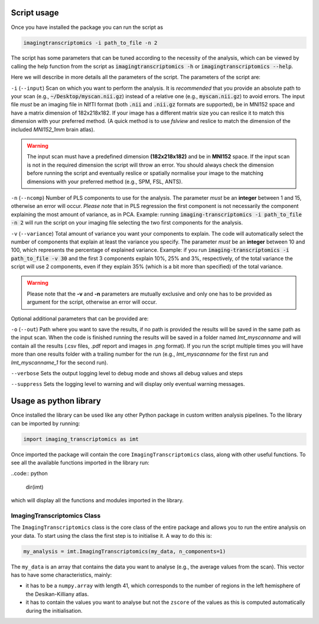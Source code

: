 
.. _Usage:

============
Script usage
============

Once you have installed the package you can run the script as

.. code:: bash

    imagingtranscriptomics -i path_to_file -n 2


The script has some parameters that can be tuned according to the necessity of the analysis, which can be viewed by calling the help function from the script as
:code:`imagingtranscriptomics -h` or :code:`imagingtranscriptomics --help`.


Here we will describe in more details all the parameters of the script.
The parameters of the script are:

``-i`` (``--input``)     Scan on which you want to perform the analysis. It is *recommended* that you provide an absolute path to your scan (e.g., :code:`~/Desktop/myscan.nii.gz`) instead of a relative one (e.g., :code:`myscan.nii.gz`) to avoid errors. The input file *must* be an imaging file in NIfTI format (both :code:`.nii` and :code:`.nii.gz` formats are supported), be in MNI152 space and have a matrix dimension of 182x218x182. If your image has a different matrix size you can reslice it to match this dimension with your preferred method. (A quick method is to use *fslview* and reslice to match the dimension of the included *MNI152_1mm* brain atlas).

.. warning:: The input scan must have a predefined dimension **(182x218x182)** and be in **MNI152** space. If the input scan is not in the required dimension the script will throw an error. You should always check the dimension before running the script and eventually reslice or spatially normalise your image to the matching dimensions with your preferred method (e.g., SPM, FSL, ANTS).

``-n`` (``--ncomp``)     Number of PLS components to use for the analysis. The parameter *must* be an **integer** between 1 and 15, otherwise an error will occur. *Please note* that in PLS regression the first component is not necessarily the component explaining the most amount of variance, as in PCA. Example: running :code:`imaging-transcriptomics -i path_to_file -n 2` will run the script on your imaging file selecting the two first components for the analysis.


``-v`` (``--variance``)  Total amount of variance you want your components to explain. The code will automatically select the number of components that explain at least the variance you specify. The parameter *must* be an **integer** between 10 and 100, which represents the percentage of explained variance. Example: if you run :code:`imaging-transcriptomics -i path_to_file -v 30` and the first 3 components explain 10%, 25% and 3%, respectively, of the total variance the script will use 2 components, even if they explain 35% (which is a bit more than specified) of the total variance.

.. warning:: Please note that the **-v** and **-n** parameters are mutually exclusive and only one has to be provided as argument for the script, otherwise an error will occur.

Optional additional parameters that can be provided are:

``-o`` (``--out``)   Path where you want to save the results, if no path is provided the results will be saved in the same path as the input scan. When the code is finished running the results will be saved in a folder named *Imt_myscanname* and will contain all the results (.csv files, .pdf report and images in .png format). If you run the script multiple times you will have more than one results folder with a trailing number for the run (e.g., *Imt_myscanname* for the first run and *Imt_myscanname_1* for the second run).

``--verbose`` Sets the output logging level to debug mode and shows all debug values and steps

``--suppress`` Sets the logging level to warning and will display only eventual warning messages.


.. _library:

=======================
Usage as python library
=======================

Once installed the library can be used like any other Python package in custom written analysis pipelines.
To the library can be imported by running:

.. code:: python

    import imaging_transcriptomics as imt

Once imported the package will contain the core ``ImagingTranscriptomics``
class, along with other useful functions. To see all the available functions
imported in the library run:

..code:: python

    dir(imt)

which will display all the functions and modules imported in the library.

ImagingTranscriptomics Class
^^^^^^^^^^^^^^^^^^^^^^^^^^^^

The ``ImagingTranscriptomics`` class is the core class of the entire package and allows you to run the entire analysis on your data.
To start using the class the first step is to initialise it. A way to do this is:

.. code:: python

    my_analysis = imt.ImagingTranscriptomics(my_data, n_components=1)

The ``my_data`` is an array that contains the data you want to analyse (e.g., the average values from the scan). This vector has to have some characteristics, mainly:

* it has to be a ``numpy.array`` with length 41, which corresponds to the number of regions in the left hemisphere of the Desikan-Killiany atlas.
* it has to contain the values you want to analyse but not the ``zscore`` of the values as this is computed automatically during the initialisation.


